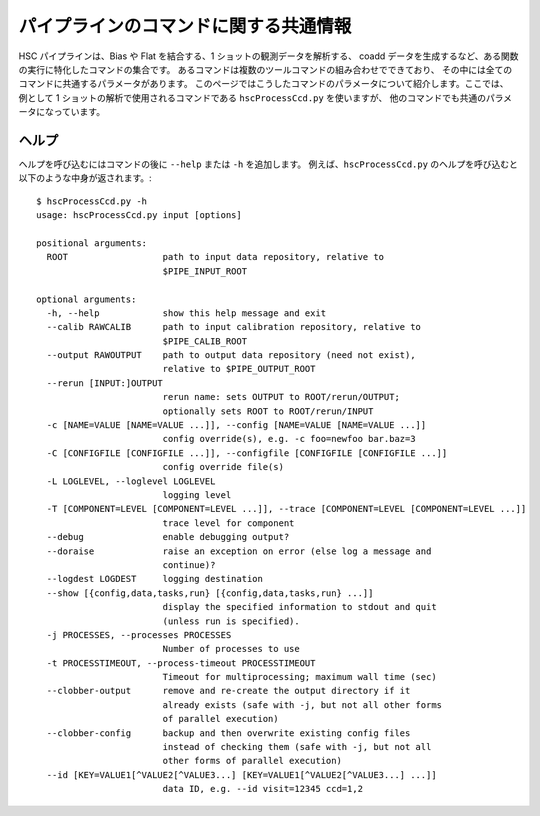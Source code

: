 
===============================================
パイプラインのコマンドに関する共通情報
===============================================

HSC パイプラインは、Bias や Flat を結合する、1 ショットの観測データを解析する、
coadd データを生成するなど、ある関数の実行に特化したコマンドの集合です。
あるコマンドは複数のツールコマンドの組み合わせでできており、
その中には全てのコマンドに共通するパラメータがあります。
このページではこうしたコマンドのパラメータについて紹介します。ここでは、
例として 1 ショットの解析で使用されるコマンドである ``hscProcessCcd.py`` を使いますが、
他のコマンドでも共通のパラメータになっています。

ヘルプ
--------

ヘルプを呼び込むにはコマンドの後に ``--help`` または ``-h`` を追加します。
例えば、``hscProcessCcd.py`` のヘルプを呼び込むと以下のような中身が返されます。::

    $ hscProcessCcd.py -h
    usage: hscProcessCcd.py input [options]

    positional arguments:
      ROOT                  path to input data repository, relative to
                            $PIPE_INPUT_ROOT

    optional arguments:
      -h, --help            show this help message and exit
      --calib RAWCALIB      path to input calibration repository, relative to
                            $PIPE_CALIB_ROOT
      --output RAWOUTPUT    path to output data repository (need not exist),
                            relative to $PIPE_OUTPUT_ROOT
      --rerun [INPUT:]OUTPUT
                            rerun name: sets OUTPUT to ROOT/rerun/OUTPUT;
                            optionally sets ROOT to ROOT/rerun/INPUT
      -c [NAME=VALUE [NAME=VALUE ...]], --config [NAME=VALUE [NAME=VALUE ...]]
                            config override(s), e.g. -c foo=newfoo bar.baz=3
      -C [CONFIGFILE [CONFIGFILE ...]], --configfile [CONFIGFILE [CONFIGFILE ...]]
                            config override file(s)
      -L LOGLEVEL, --loglevel LOGLEVEL
                            logging level
      -T [COMPONENT=LEVEL [COMPONENT=LEVEL ...]], --trace [COMPONENT=LEVEL [COMPONENT=LEVEL ...]]
                            trace level for component
      --debug               enable debugging output?
      --doraise             raise an exception on error (else log a message and
                            continue)?
      --logdest LOGDEST     logging destination
      --show [{config,data,tasks,run} [{config,data,tasks,run} ...]]
                            display the specified information to stdout and quit
                            (unless run is specified).
      -j PROCESSES, --processes PROCESSES
                            Number of processes to use
      -t PROCESSTIMEOUT, --process-timeout PROCESSTIMEOUT
                            Timeout for multiprocessing; maximum wall time (sec)
      --clobber-output      remove and re-create the output directory if it
                            already exists (safe with -j, but not all other forms
                            of parallel execution)
      --clobber-config      backup and then overwrite existing config files
                            instead of checking them (safe with -j, but not all
                            other forms of parallel execution)
      --id [KEY=VALUE1[^VALUE2[^VALUE3...] [KEY=VALUE1[^VALUE2[^VALUE3...] ...]]
                            data ID, e.g. --id visit=12345 ccd=1,2

.. glossary:: 

    ROOT
        :ref:`データリポジトリ <j_data_repo>` への入力パス。

    -h, --help
        ヘルプ用のパラメータ。コマンド毎にヘルプの結果は多少異なります。
    
    --calib RAWCALIB    
		一次処理データリポジトリへの入力パス。
		特別指定しなくてもパイプラインでの解析は実行されます。
		パイプラインによる :ref:`一次処理 <jp_detrend>` に従う限りでは、
		一次処理用データは適切なレポジトリに生成されます。
                            
    --output RAWOUTPUT
		出力データ用リポジトリへのパス（リポジトリがない場合は必須）。
		ある rerun における出力データを他のディレクトリやリポジトリ配下に
		置きたい場合に、このパラメータが有効となります。例えば、
		:ref:`jp_coadd_rerun_change` をご覧ください。
		        
    --rerun [INPUT:]OUTPUT
		rerun 名: OUTPUT か ROOT/rerun/OUTPUT を設定する; オプションとして
		ROOT か ROOT/rerun/INPUT を設定する。基本的に rerun の設定は
		1 つの解析ランにおいて 1 rerun が用いられます。全てのデータは自身が指定した
		rerun から入力データと呼び込まれ、出力データとして書き出されます。
		``:OUTPUT`` オプションを追加すると、同じデータリポジトリ内の異なる
		rerun にデータが出力されます。詳しくは
		:ref:`jp_coadd_rerun_change` をご覧ください。

    -c [NAME=VALUE [NAME=VALUE ...]], --config [NAME=VALUE [NAME=VALUE ...]]    
		ある config パラメータを無効にするパラメータで、例えば
		``-c foo=newfoo bar.baz=3`` のように使います。
		もし変更したい config パラメータが大量にある場合は、
		自身で config ファイルを準備し、``-C`` で読み込ませるという方法もあります。

    -C [CONFIGFILE [CONFIGFILE ...]], --configfile [CONFIGFILE [CONFIGFILE ...]]
		ある config ファイルないのパラメータにデフォルトの config 
		パラメータを置き換えてコマンドを使う時のパラメータ。config 
		ファイルには 1 行 1 パラメータを書き込んでください。
		詳細は :ref:`こちら <jp_back_config>` をご覧ください。
        
    -L LOGLEVEL, --loglevel LOGLEVEL    
		ログメッセージのレベルを特定する。ログ内のおかしなメッセージを調べたければ
		``DEBUG`` を、デフォルト設定時の基本的なコマンドの情報は ``INFO`` を、
		警告情報のみ見たければ ``WARN`` を、
		パイプラインのタスクの失敗箇所のみ調べたければ ``FATAL`` を追加してください。

    -T [COMPONENT=LEVEL [COMPONENT=LEVEL ...]], --trace [COMPONENT=LEVEL [COMPONENT=LEVEL ...]]
		'Trace' ログはある特定のラベルと関係があるメッセージを調べます
		（例えば、主に processCcd.isr のようなパッケージ。
		パイプライン内で広く使用されているログメッセージではありません）。
		``LEVEL`` は整数で、自身で設定したレベル **以下** のtrace レベルのメッセージです。
		そのため、trace レベルを高く設定すれば、より多くの trace
		メッセージを調べることができます。
	        
    --debug
		可能なデバッグ出力。
    
    --doraise    
		エラーでの例外を取り上げるパラメータ。エラーメッセージのデバッグ用に、
		ログメッセージ全体から例外だけ取り出して処理したい時に使用できます。
        
    --logdest LOGDEST    
		ログメッセージを自身で設定した場所にコピーしたい時に指定します
		（解析中のログメッセージそのものはターミナルにも出力されます）。
        
    --show [{config,data,tasks,run} [{config,data,tasks,run} ...]]
		自身で指定した情報のみを表示するパラメータ。最も使用しうるパラメータは
		``--show config`` です。このパラメータを使用すると、全ての config 
		パラメータの情報をターミナルに表示することができます。
		さらに ``--show config`` することで config
		パラメータ中のある特定のキーワードだけ抜き出して検索することも可能です。
		例えば、'*background*' という文字が含まれるパラメータだけ抜き出して表示するには
		``--show config=*background*`` と設定することができます。
		この他に有用なパラメータは ``--show tasks`` です。
		このパラメータでは、使用するコマンド内で用いられるタスクをターミナルに出力してくれます。
         
    -j PROCESSES, --processes PROCESSES
		使用するプロセスの数を指定します。このパラメータを追加すると
		1 ノード上で Python マルチプロセスが実行され、
		複数のプロセスを発生させることができます。
                            
    -t PROCESSTIMEOUT, --process-timeout PROCESSTIMEOUT
		マルチプロセスの処理時間（最大経過時間）を指定。単位は秒です。
                            
    --clobber-output    
		既存の出力ディレクトリを消去して新たに作り直すパラメータ。
		-j を付加した際にはマルチプロセスが実行する前にこのパラメータで指定される処理がはたらくため、
		マルチプロセスは安全に実行されます。
                            
    --clobber-config
		コマンドが保持している config パラメータと EUPS バージョン情報をバックアップし、
		古い config ファイルを上書きするためのパラメータ。
		HSC パイプラインでは、コマンドが実行される度に、全ての config
		パラメータと EUPS バージョン（パイプラインバージョン）の情報が保存されます。
		ある rerun においてパラメータを変更して一度実行したコマンドを改めて実行すると、
		パイプラインはそのコマンドによる解析を拒否する場合があります。
		パラメータが均一なデータを生成するためには、パイプラインによるこの処理は有効ですが、
		単にデータのテストを行いたい場合には不要な処理です。そこで、
		``--clobber-config`` パラメータを追加により、パイプラインは実行しようとしているコマンドの
		config パラメータと EUPS バージョン情報のバックアップを行い
		（<data_repo>/config/ のファイルが <foo> --> <foo>~1 に変更される）、
		古い confing ファイルを上書きしてくれます。
	
    --id [KEY=VALUE1[^VALUE2[^VALUE3...] [KEY=VALUE1[^VALUE2[^VALUE3...] ...]]
		解析を実行したいデータ ID を指定します。例えば
		``--id visit=12345 ccd=1,2`` のように使用できます。詳しくは 
		:ref:`data ID <jp_back_dataId>` をご覧ください。
